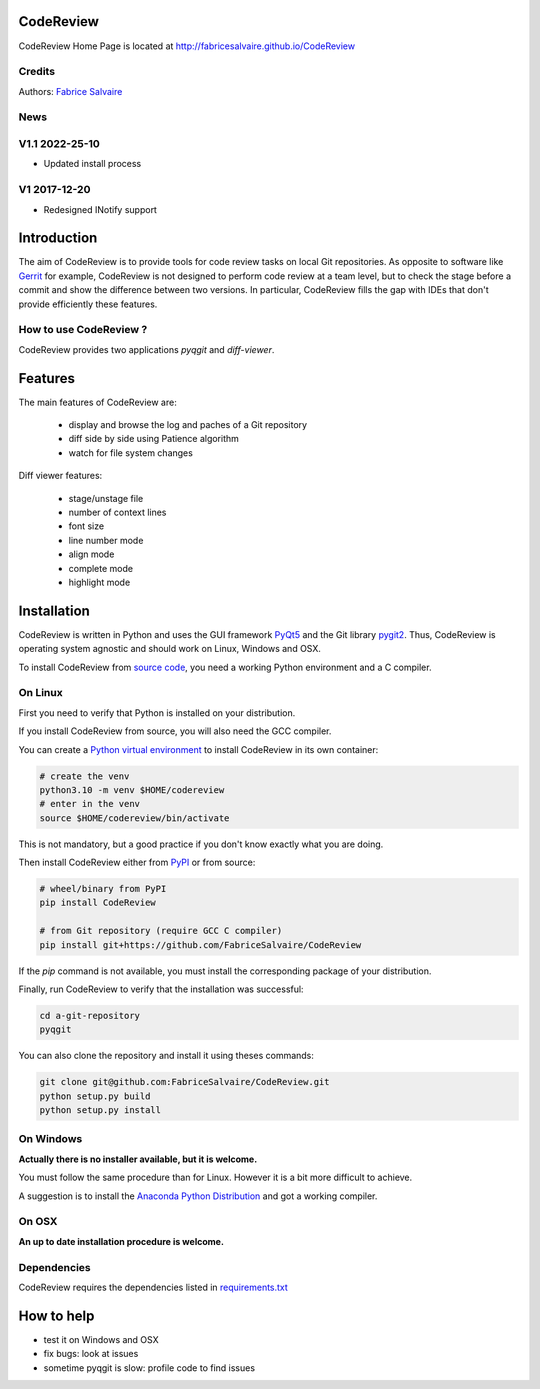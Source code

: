 .. -*- Mode: rst -*-

.. -*- Mode: rst -*-

..
   |CodeReviewUrl|
   |CodeReviewHomePage|_
   |CodeReviewDoc|_
   |CodeReview@github|_
   |CodeReview@readthedocs|_
   |CodeReview@readthedocs-badge|
   |CodeReview@pypi|_

.. |ohloh| image:: https://www.openhub.net/accounts/230426/widgets/account_tiny.gif
   :target: https://www.openhub.net/accounts/fabricesalvaire
   :alt: Fabrice Salvaire's Ohloh profile
   :height: 15px
   :width:  80px

.. |CodeReviewUrl| replace:: http://fabricesalvaire.github.io/CodeReview

.. |CodeReviewHomePage| replace:: CodeReview Home Page
.. _CodeReviewHomePage: http://fabricesalvaire.github.io/CodeReview

.. |CodeReviewDoc| replace:: CodeReview Documentation
.. _CodeReviewDoc: http://CodeReview.readthedocs.org/en/latest

.. |CodeReview@readthedocs-badge| image:: https://readthedocs.org/projects/CodeReview/badge/?version=latest
   :target: http://CodeReview.readthedocs.org/en/latest

.. |CodeReview@github| replace:: https://github.com/FabriceSalvaire/CodeReview
.. .. _CodeReview@github: https://github.com/FabriceSalvaire/CodeReview

.. |CodeReview@readthedocs| replace:: http://CodeReview.readthedocs.org
.. .. _CodeReview@readthedocs: http://CodeReview.readthedocs.org

.. |CodeReview@pypi| replace:: https://pypi.python.org/pypi/CodeReview
.. .. _CodeReview@pypi: https://pypi.python.org/pypi/CodeReview

.. |Build Status| image:: https://travis-ci.org/FabriceSalvaire/CodeReview.svg?branch=master
   :target: https://travis-ci.org/FabriceSalvaire/CodeReview
   :alt: CodeReview build status @travis-ci.org

.. |Pypi Version| image:: https://img.shields.io/pypi/v/CodeReview.svg
   :target: https://pypi.python.org/pypi/CodeReview
   :alt: CodeReview last version

.. |Pypi License| image:: https://img.shields.io/pypi/l/CodeReview.svg
   :target: https://pypi.python.org/pypi/CodeReview
   :alt: CodeReview license

.. |Pypi Python Version| image:: https://img.shields.io/pypi/pyversions/CodeReview.svg
   :target: https://pypi.python.org/pypi/CodeReview
   :alt: CodeReview python version

.. End
.. -*- Mode: rst -*-

.. |Python| replace:: Python
.. _Python: http://python.org

.. |PyPI| replace:: PyPI
.. _PyPI: https://pypi.python.org/pypi

.. |pip| replace:: pip
.. _pip: https://python-packaging-user-guide.readthedocs.org/en/latest/projects.html#pip

.. |Sphinx| replace:: Sphinx
.. _Sphinx: http://sphinx-doc.org

.. |pygit2| replace:: pygit2
.. _pygit2: http://www.pygit2.org

.. |PyQt5| replace:: PyQt5
.. _PyQt5: https://www.riverbankcomputing.com/software/pyqt

..
  http://www.pygit2.org/install.html
  http://www.riverbankcomputing.com/software/pyqt/download5

============
 CodeReview
============

|Pypi License|
|Pypi Python Version|

|Pypi Version|

..
  * Quick Link to `Production Branch <https://github.com/FabriceSalvaire/CodeReview/tree/master>`_
  * Quick Link to `Devel Branch <https://github.com/FabriceSalvaire/CodeReview/tree/devel>`_

CodeReview Home Page is located at |CodeReviewUrl|

.. image:: https://raw.github.com/FabriceSalvaire/CodeReview/master/doc/sphinx/source/images/code-review-log.png
.. image:: https://raw.github.com/FabriceSalvaire/CodeReview/master/doc/sphinx/source/images/code-review-diff.png

Credits
-------

Authors: `Fabrice Salvaire <http://fabrice-salvaire.fr>`_

News
----

.. -*- Mode: rst -*-


.. no title here

V1.1 2022-25-10
---------------

- Updated install process
   
V1 2017-12-20
-------------

- Redesigned INotify support

.. -*- Mode: rst -*-

==============
 Introduction
==============

The aim of CodeReview is to provide tools for code review tasks on local Git repositories.  As
opposite to software like `Gerrit <https://www.gerritcodereview.com>`_ for example, CodeReview is
not designed to perform code review at a team level, but to check the stage before a commit and show
the difference between two versions.  In particular, CodeReview fills the gap with IDEs that don't
provide efficiently these features.

How to use CodeReview ?
-----------------------

CodeReview provides two applications *pyqgit* and *diff-viewer*.

.. -*- Mode: rst -*-

==========
 Features
==========

The main features of CodeReview are:

 * display and browse the log and paches of a Git repository
 * diff side by side using Patience algorithm
 * watch for file system changes

Diff viewer features:

 * stage/unstage file
 * number of context lines
 * font size
 * line number mode
 * align mode
 * complete mode
 * highlight mode


.. _installation-page:

==============
 Installation
==============

CodeReview is written in Python and uses the GUI framework |PyQt5|_ and the Git library |pygit2|_.
Thus, CodeReview is operating system agnostic and should work on Linux, Windows and OSX.

To install CodeReview from `source code <https://github.com/FabriceSalvaire/CodeReview>`_, you need a working Python environment and a C compiler.
   
On Linux
--------

First you need to verify that Python is installed on your distribution.

If you install CodeReview from source, you will also need the GCC compiler.

You can create a `Python virtual environment <https://docs.python.org/3/library/venv.html>`_ to install CodeReview in its own container:

.. code-block:: sh

    # create the venv
    python3.10 -m venv $HOME/codereview
    # enter in the venv
    source $HOME/codereview/bin/activate

This is not mandatory, but a good practice if you don't know exactly what you are doing.

Then install CodeReview either from |Pypi|_ or from source:

.. code-block:: sh

    # wheel/binary from PyPI
    pip install CodeReview

    # from Git repository (require GCC C compiler)
    pip install git+https://github.com/FabriceSalvaire/CodeReview

If the `pip` command is not available, you must install the corresponding package of your distribution.

Finally, run CodeReview to verify that the installation was successful:

.. code-block:: sh

    cd a-git-repository
    pyqgit

You can also clone the repository and install it using theses commands:

.. code-block:: sh

     git clone git@github.com:FabriceSalvaire/CodeReview.git
     python setup.py build
     python setup.py install

On Windows
----------

**Actually there is no installer available, but it is welcome.**

You must follow the same procedure than for Linux.  However it is a bit more difficult to achieve.

A suggestion is to install the `Anaconda Python Distribution <https://www.anaconda.com/products/distribution>`_ and got a working compiler.

On OSX
------

**An up to date installation procedure is welcome.**

..  On Fedora
..  ---------
..  
..  RPM packages are available for the Fedora distribution on https://copr.fedorainfracloud.org/coprs/fabricesalvaire/code-review
..  
..  Run these commands to enable the copr repository and install the last release:
..  
..  .. code-block:: sh
..  
..    dnf copr enable fabricesalvaire/code-review
..    dnf install CodeReview

Dependencies
------------

CodeReview requires the dependencies listed in `requirements.txt <https://github.com/FabriceSalvaire/CodeReview/blob/master/requirements.txt>`_

=============
 How to help
=============

* test it on Windows and OSX
* fix bugs: look at issues
* sometime pyqgit is slow: profile code to find issues

